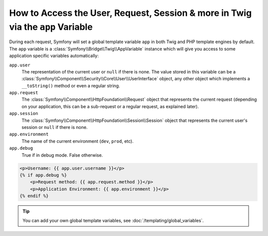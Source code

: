 .. index::
    single: Templating; app Variable

How to Access the User, Request, Session & more in Twig via the ``app`` Variable
================================================================================

During each request, Symfony will set a global template variable ``app``
in both Twig and PHP template engines by default. The ``app`` variable
is a :class:`Symfony\\Bridge\\Twig\\AppVariable`
instance which will give you access to some application specific variables
automatically:

``app.user``
    The representation of the current user or ``null`` if there is none. The
    value stored in this variable can be a :class:`Symfony\\Component\\Security\\Core\\User\\UserInterface`
    object, any other object which implements a ``__toString()`` method or even
    a regular string.
``app.request``
    The :class:`Symfony\\Component\\HttpFoundation\\Request` object that represents
    the current request (depending on your application, this can be a sub-request
    or a regular request, as explained later).
``app.session``
    The :class:`Symfony\\Component\\HttpFoundation\\Session\\Session` object that
    represents the current user's session or ``null`` if there is none.
``app.environment``
    The name of the current environment (``dev``, ``prod``, etc).
``app.debug``
    True if in debug mode. False otherwise.

.. code-block:: html+twig

    <p>Username: {{ app.user.username }}</p>
    {% if app.debug %}
        <p>Request method: {{ app.request.method }}</p>
        <p>Application Environment: {{ app.environment }}</p>
    {% endif %}

.. tip::

    You can add your own global template variables, see
    :doc:`/templating/global_variables`.

.. ready: no
.. revision: f33473fd4